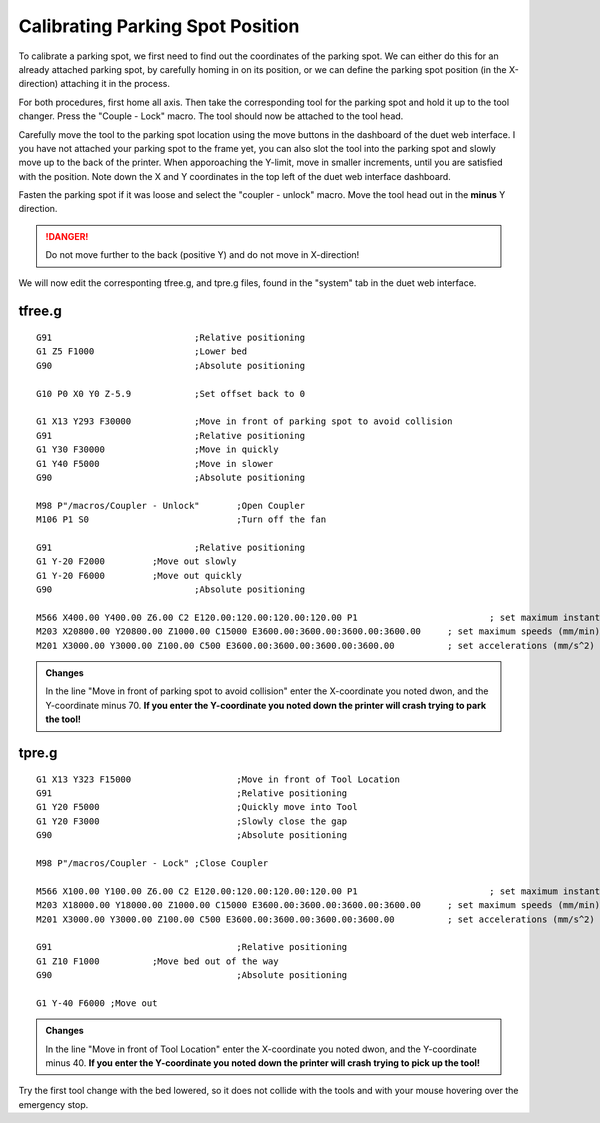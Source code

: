 ################################
Calibrating Parking Spot Position
################################

To calibrate a parking spot, we first need to find out the coordinates of the parking spot. We can either do this for an already attached parking spot, by carefully homing in on its position, or we can define the parking spot position (in the X-direction) attaching it in the process.

For both procedures, first home all axis. Then take the corresponding tool for the parking spot and hold it up to the tool changer. Press the "Couple - Lock" macro. The tool should now be attached to the tool head.

Carefully move the tool to the parking spot location using the move buttons in the dashboard of the duet web interface. I you have not attached your parking spot to the frame yet, you can also slot the tool into the parking spot and slowly move up to the back of the printer. When apporoaching the Y-limit, move in smaller increments, until you are satisfied with the position. Note down the X and Y coordinates in the top left of the duet web interface dashboard.

Fasten the parking spot if it was loose and select the "coupler - unlock" macro. Move the tool head out in the **minus** Y direction. 

.. DANGER:: Do not move further to the back (positive Y) and do not move in X-direction!

We will now edit the corresponting tfree.g, and tpre.g files, found in the "system" tab in the duet web interface.

tfree.g
^^^^^^^^

::

  G91				;Relative positioning
  G1 Z5 F1000 			;Lower bed
  G90				;Absolute positioning

  G10 P0 X0 Y0 Z-5.9		;Set offset back to 0

  G1 X13 Y293 F30000		;Move in front of parking spot to avoid collision
  G91				;Relative positioning
  G1 Y30 F30000			;Move in quickly
  G1 Y40 F5000			;Move in slower
  G90				;Absolute positioning

  M98 P"/macros/Coupler - Unlock" 	;Open Coupler
  M106 P1 S0				;Turn off the fan

  G91				;Relative positioning
  G1 Y-20 F2000		;Move out slowly
  G1 Y-20 F6000		;Move out quickly
  G90				;Absolute positioning

  M566 X400.00 Y400.00 Z6.00 C2 E120.00:120.00:120.00:120.00 P1          		; set maximum instantaneous speed changes (mm/min)
  M203 X20800.00 Y20800.00 Z1000.00 C15000 E3600.00:3600.00:3600.00:3600.00    	; set maximum speeds (mm/min)
  M201 X3000.00 Y3000.00 Z100.00 C500 E3600.00:3600.00:3600.00:3600.00        	; set accelerations (mm/s^2)

.. admonition:: Changes

   In the line "Move in front of parking spot to avoid collision" enter the X-coordinate you noted dwon, and the Y-coordinate minus 70. **If you enter the Y-coordinate you noted down the printer will crash trying to park the tool!**

tpre.g
^^^^^^^^

::

  G1 X13 Y323 F15000			;Move in front of Tool Location
  G91					;Relative positioning
  G1 Y20 F5000				;Quickly move into Tool
  G1 Y20 F3000				;Slowly close the gap
  G90					;Absolute positioning

  M98 P"/macros/Coupler - Lock"	;Close Coupler

  M566 X100.00 Y100.00 Z6.00 C2 E120.00:120.00:120.00:120.00 P1          		; set maximum instantaneous speed changes (mm/min)
  M203 X18000.00 Y18000.00 Z1000.00 C15000 E3600.00:3600.00:3600.00:3600.00    	; set maximum speeds (mm/min)
  M201 X3000.00 Y3000.00 Z100.00 C500 E3600.00:3600.00:3600.00:3600.00        	; set accelerations (mm/s^2)

  G91					;Relative positioning
  G1 Z10 F1000		;Move bed out of the way
  G90					;Absolute positioning

  G1 Y-40 F6000	;Move out

.. admonition:: Changes

   In the line "Move in front of Tool Location" enter the X-coordinate you noted dwon, and the Y-coordinate minus 40. **If you enter the Y-coordinate you noted down the printer will crash trying to pick up the tool!**

Try the first tool change with the bed lowered, so it does not collide with the tools and with your mouse hovering over the emergency stop.
